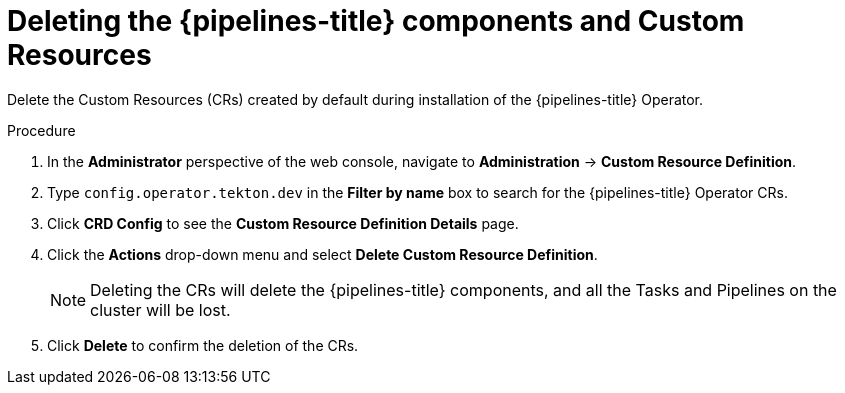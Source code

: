 // Module included in the following assemblies:
//
// */openshift_pipelines/uninstalling-pipelines.adoc

[id='op-deleting-the-pipelines-component-and-custom-resources_{context}']
= Deleting the {pipelines-title} components and Custom Resources

[role="_abstract"]
Delete the Custom Resources (CRs) created by default during installation of the {pipelines-title} Operator.

[discrete]
.Procedure
. In the *Administrator* perspective of the web console, navigate to *Administration* -> *Custom Resource Definition*.

. Type `config.operator.tekton.dev` in the *Filter by name* box to search for the {pipelines-title} Operator CRs.

. Click *CRD Config* to see the *Custom Resource Definition Details* page.

. Click the *Actions* drop-down menu and select *Delete Custom Resource Definition*.

+
[NOTE]
====
Deleting the CRs will delete the {pipelines-title} components, and all the Tasks and Pipelines on the cluster will be lost.
====

. Click *Delete* to confirm the deletion of the CRs.
